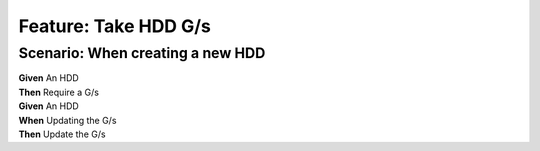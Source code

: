 Feature: Take HDD G/s
=====================

Scenario: When creating a new HDD
^^^^^^^^^^^^^^^^^^^^^^^^^^^^^^^^^

| **Given** An HDD
| **Then** Require a G/s

| **Given** An HDD
| **When** Updating the G/s
| **Then** Update the G/s

